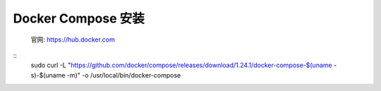*****************
Docker Compose 安装
*****************
 官网: https://hub.docker.com
::
 sudo curl -L "https://github.com/docker/compose/releases/download/1.24.1/docker-compose-$(uname -s)-$(uname -m)" -o /usr/local/bin/docker-compose